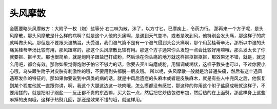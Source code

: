 头风摩散
===========

金匮要略头风摩散方：大附子一枚（炮）盐等分
右二味为散，沐了，以方寸匕，已摩疾上，令药力行。
那再来一个方子呢，是头风摩散，那头风摩散是什么样的病啊？就是这个人他的头痛啊，是遇到天气变冷，或者是吹到风，他特别会发头痛，那这样子的病就叫做头风。那但是不要跟头湿搞混，头受湿，我们湿气篇不是有一个湿气侵到头会头痛啊，那个用芪桂苓辛汤，那所以中湿的头痛芪桂苓辛汤比较有用，那风跟寒的，那这个头风摩散比较有用。那这个方子通常你头发短一点会比较好用嘛哦，那头发太长了你就要抠、抠半天。那也很简单，就是炮附子跟盐巴打成粉，然后涂在你头痛的地方就这样抠抠抠抠抠，那效果还不错，就是，就这么用吧，都会有效。那你如果觉得炮附子怕它不够力的话，你要去买川乌磨成粉，用醋调成糊状，这样子敷头也可以，不过你要小心哦，乌头跟生附子对皮肤有刺激性的哦，不要用到头都脱一层皮哦。
所以呢，头风摩散一般就是治普通头痛，然后有这个遇风遇寒发作的特征的。那如果你要说到中风类的病的话，就是中风后遗症的头麻木或者是皮肤麻木，就是有些人中完风之后，他恢复到某个程度他就一直跟你讲，啊，我这个大腿这边这一块肉哦，怎么摸都没有感觉，那这种的你用这个附子盐磨成粉就这样子，不要用搓的，就是把附子跟盐——反正都不贵的东西嘛，买大包一点，然后把它炒热包进布包，然后热的在上面熨，那这样身上这些麻掉的皮肉哦，这样子热熨几回，那还是效果不错的哦，就这样用。

